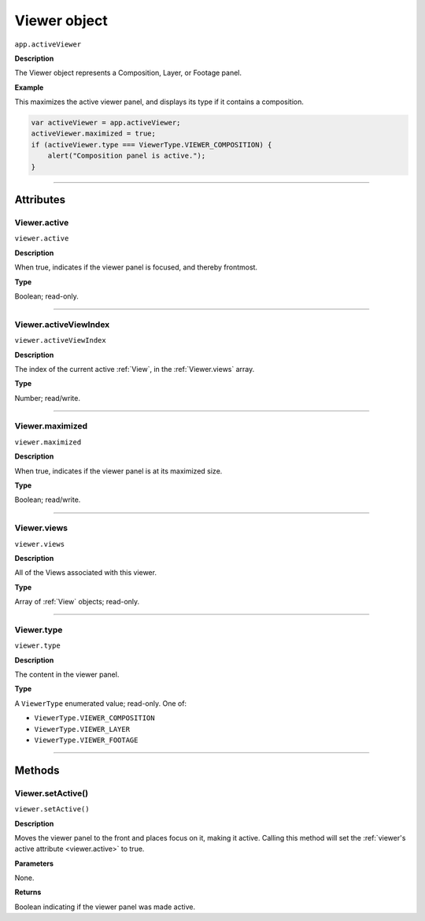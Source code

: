 .. highlight:: javascript
.. _Viewer:

Viewer object
################################################

``app.activeViewer``

**Description**

The Viewer object represents a Composition, Layer, or Footage panel.

**Example**

This maximizes the active viewer panel, and displays its type if it contains a composition.

.. code:: javascript

    var activeViewer = app.activeViewer;
    activeViewer.maximized = true;
    if (activeViewer.type === ViewerType.VIEWER_COMPOSITION) {
        alert("Composition panel is active.");
    }

----

==========
Attributes
==========

.. _Viewer.active:

Viewer.active
*********************************************

``viewer.active``

**Description**

When true, indicates if the viewer panel is focused, and thereby frontmost.

**Type**

Boolean; read-only.

----

.. _Viewer.activeViewIndex:

Viewer.activeViewIndex
*********************************************

``viewer.activeViewIndex``

**Description**

The index of the current active :ref:`View`, in the :ref:`Viewer.views` array.

**Type**

Number; read/write.

----

.. _Viewer.maximized:

Viewer.maximized
*********************************************

``viewer.maximized``

**Description**

When true, indicates if the viewer panel is at its maximized size.

**Type**

Boolean; read/write.

----

.. _Viewer.views:

Viewer.views
*********************************************

``viewer.views``

**Description**

All of the Views associated with this viewer.

**Type**

Array of :ref:`View` objects; read-only.

----

.. _Viewer.type:

Viewer.type
*********************************************

``viewer.type``

**Description**

The content in the viewer panel.

**Type**

A ``ViewerType`` enumerated value; read-only. One of:

-  ``ViewerType.VIEWER_COMPOSITION``
-  ``ViewerType.VIEWER_LAYER``
-  ``ViewerType.VIEWER_FOOTAGE``

----

=======
Methods
=======

.. _Viewer.setActive:

Viewer.setActive()
*********************************************

``viewer.setActive()``

**Description**

Moves the viewer panel to the front and places focus on it, making it active.
Calling this method will set the :ref:`viewer's active attribute <viewer.active>` to true.

**Parameters**

None.

**Returns**

Boolean indicating if the viewer panel was made active.
